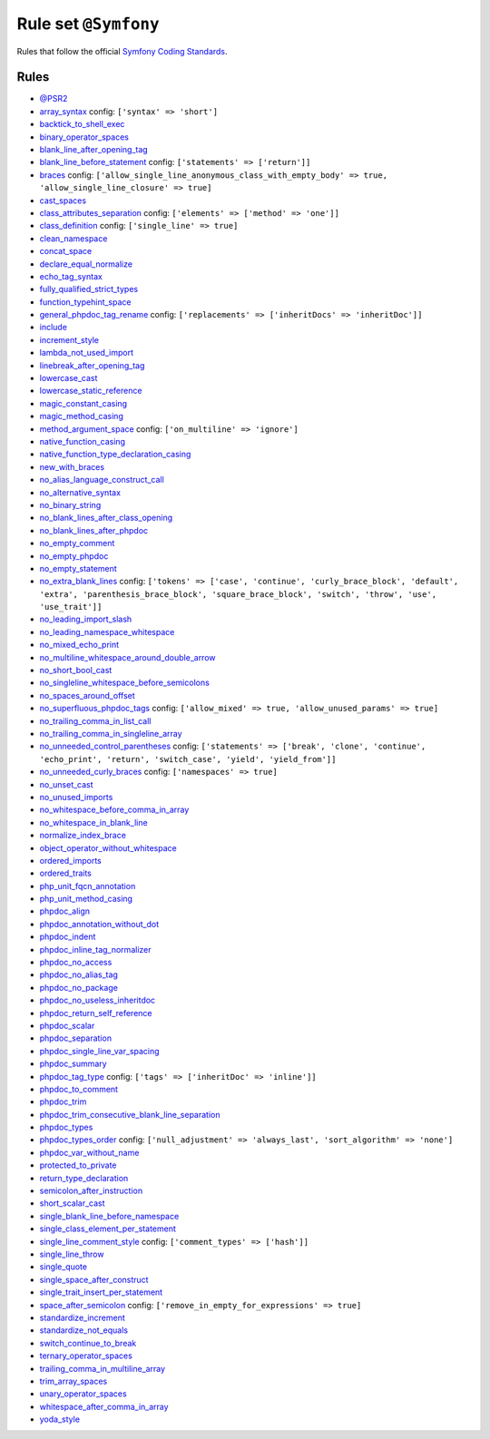 =====================
Rule set ``@Symfony``
=====================

Rules that follow the official `Symfony Coding Standards <https://symfony.com/doc/current/contributing/code/standards.html>`_.

Rules
-----

- `@PSR2 <./PSR2.rst>`_
- `array_syntax <./../rules/array_notation/array_syntax.rst>`_
  config:
  ``['syntax' => 'short']``
- `backtick_to_shell_exec <./../rules/alias/backtick_to_shell_exec.rst>`_
- `binary_operator_spaces <./../rules/operator/binary_operator_spaces.rst>`_
- `blank_line_after_opening_tag <./../rules/php_tag/blank_line_after_opening_tag.rst>`_
- `blank_line_before_statement <./../rules/whitespace/blank_line_before_statement.rst>`_
  config:
  ``['statements' => ['return']]``
- `braces <./../rules/basic/braces.rst>`_
  config:
  ``['allow_single_line_anonymous_class_with_empty_body' => true, 'allow_single_line_closure' => true]``
- `cast_spaces <./../rules/cast_notation/cast_spaces.rst>`_
- `class_attributes_separation <./../rules/class_notation/class_attributes_separation.rst>`_
  config:
  ``['elements' => ['method' => 'one']]``
- `class_definition <./../rules/class_notation/class_definition.rst>`_
  config:
  ``['single_line' => true]``
- `clean_namespace <./../rules/namespace_notation/clean_namespace.rst>`_
- `concat_space <./../rules/operator/concat_space.rst>`_
- `declare_equal_normalize <./../rules/language_construct/declare_equal_normalize.rst>`_
- `echo_tag_syntax <./../rules/php_tag/echo_tag_syntax.rst>`_
- `fully_qualified_strict_types <./../rules/import/fully_qualified_strict_types.rst>`_
- `function_typehint_space <./../rules/function_notation/function_typehint_space.rst>`_
- `general_phpdoc_tag_rename <./../rules/phpdoc/general_phpdoc_tag_rename.rst>`_
  config:
  ``['replacements' => ['inheritDocs' => 'inheritDoc']]``
- `include <./../rules/control_structure/include.rst>`_
- `increment_style <./../rules/operator/increment_style.rst>`_
- `lambda_not_used_import <./../rules/function_notation/lambda_not_used_import.rst>`_
- `linebreak_after_opening_tag <./../rules/php_tag/linebreak_after_opening_tag.rst>`_
- `lowercase_cast <./../rules/cast_notation/lowercase_cast.rst>`_
- `lowercase_static_reference <./../rules/casing/lowercase_static_reference.rst>`_
- `magic_constant_casing <./../rules/casing/magic_constant_casing.rst>`_
- `magic_method_casing <./../rules/casing/magic_method_casing.rst>`_
- `method_argument_space <./../rules/function_notation/method_argument_space.rst>`_
  config:
  ``['on_multiline' => 'ignore']``
- `native_function_casing <./../rules/casing/native_function_casing.rst>`_
- `native_function_type_declaration_casing <./../rules/casing/native_function_type_declaration_casing.rst>`_
- `new_with_braces <./../rules/operator/new_with_braces.rst>`_
- `no_alias_language_construct_call <./../rules/alias/no_alias_language_construct_call.rst>`_
- `no_alternative_syntax <./../rules/control_structure/no_alternative_syntax.rst>`_
- `no_binary_string <./../rules/string_notation/no_binary_string.rst>`_
- `no_blank_lines_after_class_opening <./../rules/class_notation/no_blank_lines_after_class_opening.rst>`_
- `no_blank_lines_after_phpdoc <./../rules/phpdoc/no_blank_lines_after_phpdoc.rst>`_
- `no_empty_comment <./../rules/comment/no_empty_comment.rst>`_
- `no_empty_phpdoc <./../rules/phpdoc/no_empty_phpdoc.rst>`_
- `no_empty_statement <./../rules/semicolon/no_empty_statement.rst>`_
- `no_extra_blank_lines <./../rules/whitespace/no_extra_blank_lines.rst>`_
  config:
  ``['tokens' => ['case', 'continue', 'curly_brace_block', 'default', 'extra', 'parenthesis_brace_block', 'square_brace_block', 'switch', 'throw', 'use', 'use_trait']]``
- `no_leading_import_slash <./../rules/import/no_leading_import_slash.rst>`_
- `no_leading_namespace_whitespace <./../rules/namespace_notation/no_leading_namespace_whitespace.rst>`_
- `no_mixed_echo_print <./../rules/alias/no_mixed_echo_print.rst>`_
- `no_multiline_whitespace_around_double_arrow <./../rules/array_notation/no_multiline_whitespace_around_double_arrow.rst>`_
- `no_short_bool_cast <./../rules/cast_notation/no_short_bool_cast.rst>`_
- `no_singleline_whitespace_before_semicolons <./../rules/semicolon/no_singleline_whitespace_before_semicolons.rst>`_
- `no_spaces_around_offset <./../rules/whitespace/no_spaces_around_offset.rst>`_
- `no_superfluous_phpdoc_tags <./../rules/phpdoc/no_superfluous_phpdoc_tags.rst>`_
  config:
  ``['allow_mixed' => true, 'allow_unused_params' => true]``
- `no_trailing_comma_in_list_call <./../rules/control_structure/no_trailing_comma_in_list_call.rst>`_
- `no_trailing_comma_in_singleline_array <./../rules/array_notation/no_trailing_comma_in_singleline_array.rst>`_
- `no_unneeded_control_parentheses <./../rules/control_structure/no_unneeded_control_parentheses.rst>`_
  config:
  ``['statements' => ['break', 'clone', 'continue', 'echo_print', 'return', 'switch_case', 'yield', 'yield_from']]``
- `no_unneeded_curly_braces <./../rules/control_structure/no_unneeded_curly_braces.rst>`_
  config:
  ``['namespaces' => true]``
- `no_unset_cast <./../rules/cast_notation/no_unset_cast.rst>`_
- `no_unused_imports <./../rules/import/no_unused_imports.rst>`_
- `no_whitespace_before_comma_in_array <./../rules/array_notation/no_whitespace_before_comma_in_array.rst>`_
- `no_whitespace_in_blank_line <./../rules/whitespace/no_whitespace_in_blank_line.rst>`_
- `normalize_index_brace <./../rules/array_notation/normalize_index_brace.rst>`_
- `object_operator_without_whitespace <./../rules/operator/object_operator_without_whitespace.rst>`_
- `ordered_imports <./../rules/import/ordered_imports.rst>`_
- `ordered_traits <./../rules/class_notation/ordered_traits.rst>`_
- `php_unit_fqcn_annotation <./../rules/php_unit/php_unit_fqcn_annotation.rst>`_
- `php_unit_method_casing <./../rules/php_unit/php_unit_method_casing.rst>`_
- `phpdoc_align <./../rules/phpdoc/phpdoc_align.rst>`_
- `phpdoc_annotation_without_dot <./../rules/phpdoc/phpdoc_annotation_without_dot.rst>`_
- `phpdoc_indent <./../rules/phpdoc/phpdoc_indent.rst>`_
- `phpdoc_inline_tag_normalizer <./../rules/phpdoc/phpdoc_inline_tag_normalizer.rst>`_
- `phpdoc_no_access <./../rules/phpdoc/phpdoc_no_access.rst>`_
- `phpdoc_no_alias_tag <./../rules/phpdoc/phpdoc_no_alias_tag.rst>`_
- `phpdoc_no_package <./../rules/phpdoc/phpdoc_no_package.rst>`_
- `phpdoc_no_useless_inheritdoc <./../rules/phpdoc/phpdoc_no_useless_inheritdoc.rst>`_
- `phpdoc_return_self_reference <./../rules/phpdoc/phpdoc_return_self_reference.rst>`_
- `phpdoc_scalar <./../rules/phpdoc/phpdoc_scalar.rst>`_
- `phpdoc_separation <./../rules/phpdoc/phpdoc_separation.rst>`_
- `phpdoc_single_line_var_spacing <./../rules/phpdoc/phpdoc_single_line_var_spacing.rst>`_
- `phpdoc_summary <./../rules/phpdoc/phpdoc_summary.rst>`_
- `phpdoc_tag_type <./../rules/phpdoc/phpdoc_tag_type.rst>`_
  config:
  ``['tags' => ['inheritDoc' => 'inline']]``
- `phpdoc_to_comment <./../rules/phpdoc/phpdoc_to_comment.rst>`_
- `phpdoc_trim <./../rules/phpdoc/phpdoc_trim.rst>`_
- `phpdoc_trim_consecutive_blank_line_separation <./../rules/phpdoc/phpdoc_trim_consecutive_blank_line_separation.rst>`_
- `phpdoc_types <./../rules/phpdoc/phpdoc_types.rst>`_
- `phpdoc_types_order <./../rules/phpdoc/phpdoc_types_order.rst>`_
  config:
  ``['null_adjustment' => 'always_last', 'sort_algorithm' => 'none']``
- `phpdoc_var_without_name <./../rules/phpdoc/phpdoc_var_without_name.rst>`_
- `protected_to_private <./../rules/class_notation/protected_to_private.rst>`_
- `return_type_declaration <./../rules/function_notation/return_type_declaration.rst>`_
- `semicolon_after_instruction <./../rules/semicolon/semicolon_after_instruction.rst>`_
- `short_scalar_cast <./../rules/cast_notation/short_scalar_cast.rst>`_
- `single_blank_line_before_namespace <./../rules/namespace_notation/single_blank_line_before_namespace.rst>`_
- `single_class_element_per_statement <./../rules/class_notation/single_class_element_per_statement.rst>`_
- `single_line_comment_style <./../rules/comment/single_line_comment_style.rst>`_
  config:
  ``['comment_types' => ['hash']]``
- `single_line_throw <./../rules/function_notation/single_line_throw.rst>`_
- `single_quote <./../rules/string_notation/single_quote.rst>`_
- `single_space_after_construct <./../rules/language_construct/single_space_after_construct.rst>`_
- `single_trait_insert_per_statement <./../rules/class_notation/single_trait_insert_per_statement.rst>`_
- `space_after_semicolon <./../rules/semicolon/space_after_semicolon.rst>`_
  config:
  ``['remove_in_empty_for_expressions' => true]``
- `standardize_increment <./../rules/operator/standardize_increment.rst>`_
- `standardize_not_equals <./../rules/operator/standardize_not_equals.rst>`_
- `switch_continue_to_break <./../rules/control_structure/switch_continue_to_break.rst>`_
- `ternary_operator_spaces <./../rules/operator/ternary_operator_spaces.rst>`_
- `trailing_comma_in_multiline_array <./../rules/array_notation/trailing_comma_in_multiline_array.rst>`_
- `trim_array_spaces <./../rules/array_notation/trim_array_spaces.rst>`_
- `unary_operator_spaces <./../rules/operator/unary_operator_spaces.rst>`_
- `whitespace_after_comma_in_array <./../rules/array_notation/whitespace_after_comma_in_array.rst>`_
- `yoda_style <./../rules/control_structure/yoda_style.rst>`_
